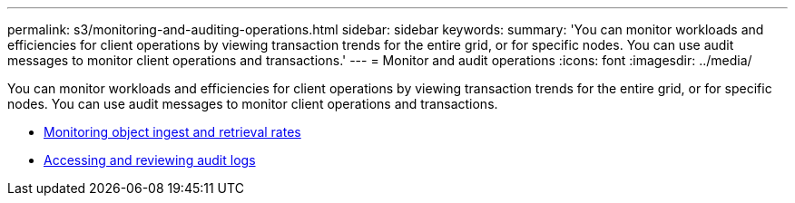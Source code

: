 ---
permalink: s3/monitoring-and-auditing-operations.html
sidebar: sidebar
keywords:
summary: 'You can monitor workloads and efficiencies for client operations by viewing transaction trends for the entire grid, or for specific nodes. You can use audit messages to monitor client operations and transactions.'
---
= Monitor and audit operations
:icons: font
:imagesdir: ../media/

[.lead]
You can monitor workloads and efficiencies for client operations by viewing transaction trends for the entire grid, or for specific nodes. You can use audit messages to monitor client operations and transactions.

* xref:monitoring-object-ingest-and-retrieval-rates.adoc[Monitoring object ingest and retrieval rates]
* xref:accessing-and-reviewing-audit-logs.adoc[Accessing and reviewing audit logs]
